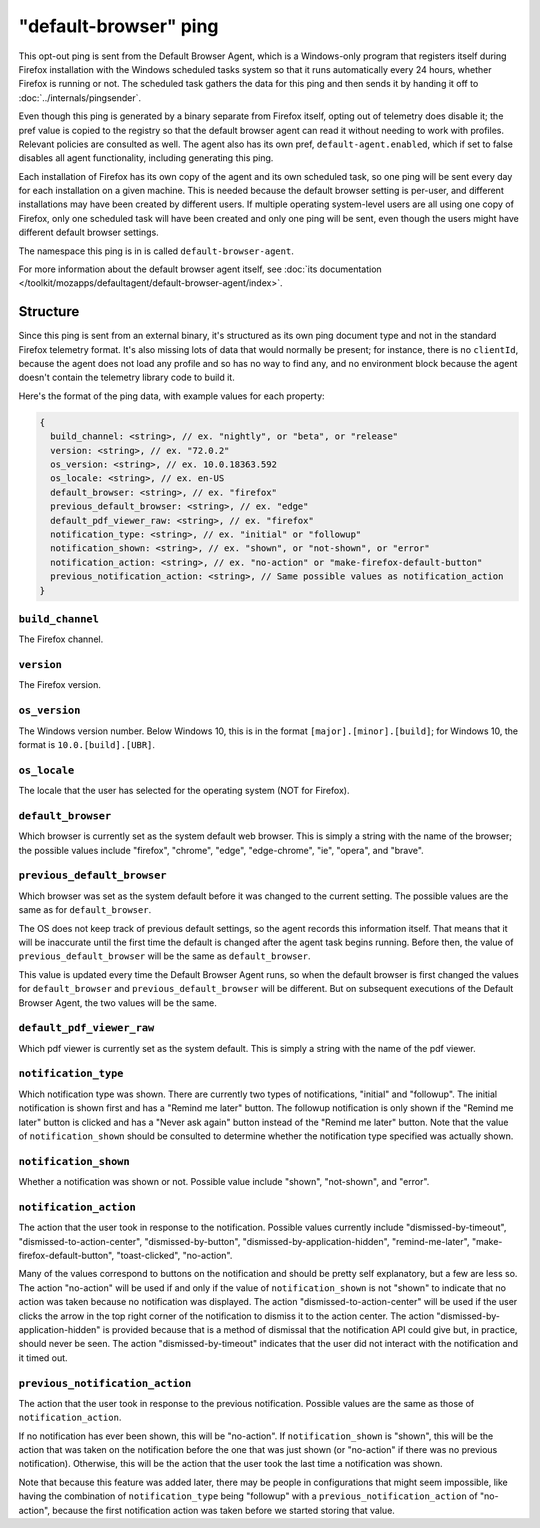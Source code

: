======================
"default-browser" ping
======================

This opt-out ping is sent from the Default Browser Agent, which is a Windows-only program that registers itself during Firefox installation with the Windows scheduled tasks system so that it runs automatically every 24 hours, whether Firefox is running or not. The scheduled task gathers the data for this ping and then sends it by handing it off to :doc:`../internals/pingsender`.

Even though this ping is generated by a binary separate from Firefox itself, opting out of telemetry does disable it; the pref value is copied to the registry so that the default browser agent can read it without needing to work with profiles. Relevant policies are consulted as well. The agent also has its own pref, ``default-agent.enabled``, which if set to false disables all agent functionality, including generating this ping.

Each installation of Firefox has its own copy of the agent and its own scheduled task, so one ping will be sent every day for each installation on a given machine. This is needed because the default browser setting is per-user, and different installations may have been created by different users. If multiple operating system-level users are all using one copy of Firefox, only one scheduled task will have been created and only one ping will be sent, even though the users might have different default browser settings.

The namespace this ping is in is called ``default-browser-agent``.

For more information about the default browser agent itself, see :doc:`its documentation </toolkit/mozapps/defaultagent/default-browser-agent/index>`.

Structure
=========

Since this ping is sent from an external binary, it's structured as its own ping document type and not in the standard Firefox telemetry format. It's also missing lots of data that would normally be present; for instance, there is no ``clientId``, because the agent does not load any profile and so has no way to find any, and no environment block because the agent doesn't contain the telemetry library code to build it.

Here's the format of the ping data, with example values for each property:

.. code-block:: js

    {
      build_channel: <string>, // ex. "nightly", or "beta", or "release"
      version: <string>, // ex. "72.0.2"
      os_version: <string>, // ex. 10.0.18363.592
      os_locale: <string>, // ex. en-US
      default_browser: <string>, // ex. "firefox"
      previous_default_browser: <string>, // ex. "edge"
      default_pdf_viewer_raw: <string>, // ex. "firefox"
      notification_type: <string>, // ex. "initial" or "followup"
      notification_shown: <string>, // ex. "shown", or "not-shown", or "error"
      notification_action: <string>, // ex. "no-action" or "make-firefox-default-button"
      previous_notification_action: <string>, // Same possible values as notification_action
    }

``build_channel``
-----------------
The Firefox channel.

``version``
-----------
The Firefox version.

``os_version``
--------------
The Windows version number. Below Windows 10, this is in the format ``[major].[minor].[build]``; for Windows 10, the format is ``10.0.[build].[UBR]``.

``os_locale``
-------------
The locale that the user has selected for the operating system (NOT for Firefox).

``default_browser``
-------------------
Which browser is currently set as the system default web browser. This is simply a string with the name of the browser; the possible values include "firefox", "chrome", "edge", "edge-chrome", "ie", "opera", and "brave".

``previous_default_browser``
----------------------------
Which browser was set as the system default before it was changed to the current setting. The possible values are the same as for ``default_browser``.

The OS does not keep track of previous default settings, so the agent records this information itself. That means that it will be inaccurate until the first time the default is changed after the agent task begins running. Before then, the value of ``previous_default_browser`` will be the same as ``default_browser``.

This value is updated every time the Default Browser Agent runs, so when the default browser is first changed the values for ``default_browser`` and ``previous_default_browser`` will be different. But on subsequent executions of the Default Browser Agent, the two values will be the same.

``default_pdf_viewer_raw``
--------------------------
Which pdf viewer is currently set as the system default. This is simply a string with the name of the pdf viewer.

``notification_type``
---------------------
Which notification type was shown. There are currently two types of notifications, "initial" and "followup". The initial notification is shown first and has a "Remind me later" button. The followup notification is only shown if the "Remind me later" button is clicked and has a "Never ask again" button instead of the "Remind me later" button. Note that the value of ``notification_shown`` should be consulted to determine whether the notification type specified was actually shown.

``notification_shown``
----------------------
Whether a notification was shown or not. Possible value include "shown", "not-shown", and "error".

``notification_action``
-----------------------
The action that the user took in response to the notification. Possible values currently include "dismissed-by-timeout", "dismissed-to-action-center", "dismissed-by-button", "dismissed-by-application-hidden", "remind-me-later", "make-firefox-default-button", "toast-clicked", "no-action".

Many of the values correspond to buttons on the notification and should be pretty self explanatory, but a few are less so. The action "no-action" will be used if and only if the value of ``notification_shown`` is not "shown" to indicate that no action was taken because no notification was displayed. The action "dismissed-to-action-center" will be used if the user clicks the arrow in the top right corner of the notification to dismiss it to the action center. The action "dismissed-by-application-hidden" is provided because that is a method of dismissal that the notification API could give but, in practice, should never be seen. The action "dismissed-by-timeout" indicates that the user did not interact with the notification and it timed out.

``previous_notification_action``
--------------------------------
The action that the user took in response to the previous notification. Possible values are the same as those of ``notification_action``.

If no notification has ever been shown, this will be "no-action". If ``notification_shown`` is "shown", this will be the action that was taken on the notification before the one that was just shown (or "no-action" if there was no previous notification). Otherwise, this will be the action that the user took the last time a notification was shown.

Note that because this feature was added later, there may be people in configurations that might seem impossible, like having the combination of ``notification_type`` being "followup" with a ``previous_notification_action`` of "no-action", because the first notification action was taken before we started storing that value.
